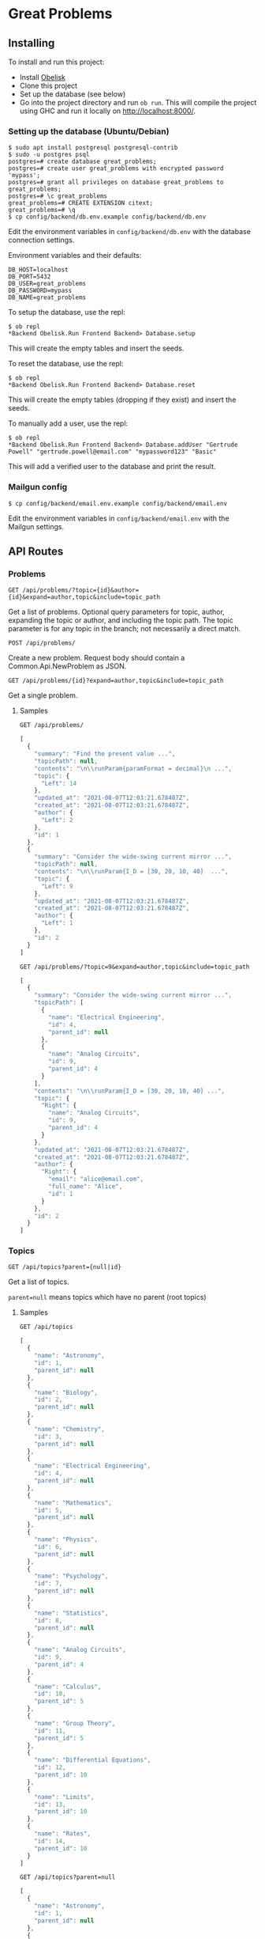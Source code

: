 * Great Problems

** Installing

To install and run this project:
- Install [[https://github.com/obsidiansystems/obelisk][Obelisk]]
- Clone this project
- Set up the database (see below)
- Go into the project directory and run ~ob run~. This will compile the project using GHC and run it locally on http://localhost:8000/.

*** Setting up the database (Ubuntu/Debian)

#+BEGIN_SRC
$ sudo apt install postgresql postgresql-contrib
$ sudo -u postgres psql
postgres=# create database great_problems;
postgres=# create user great_problems with encrypted password 'mypass';
postgres=# grant all privileges on database great_problems to great_problems;
postgres=# \c great_problems
great_problems=# CREATE EXTENSION citext;
great_problems=# \q
$ cp config/backend/db.env.example config/backend/db.env
#+END_SRC

Edit the environment variables in ~config/backend/db.env~ with the database connection settings.

Environment variables and their defaults:
#+BEGIN_SRC
DB_HOST=localhost
DB_PORT=5432
DB_USER=great_problems
DB_PASSWORD=mypass
DB_NAME=great_problems
#+END_SRC

To setup the database, use the repl:
#+BEGIN_SRC
$ ob repl
*Backend Obelisk.Run Frontend Backend> Database.setup
#+END_SRC
This will create the empty tables and insert the seeds.

To reset the database, use the repl:
#+BEGIN_SRC
$ ob repl
*Backend Obelisk.Run Frontend Backend> Database.reset
#+END_SRC
This will create the empty tables (dropping if they exist) and insert the seeds.

To manually add a user, use the repl:
#+BEGIN_SRC
$ ob repl
*Backend Obelisk.Run Frontend Backend> Database.addUser "Gertrude Powell" "gertrude.powell@email.com" "mypassword123" "Basic"
#+END_SRC
This will add a verified user to the database and print the result.


*** Mailgun config

#+BEGIN_SRC
$ cp config/backend/email.env.example config/backend/email.env
#+END_SRC

Edit the environment variables in ~config/backend/email.env~ with the Mailgun settings.

** API Routes

*** Problems

~GET /api/problems/?topic={id}&author={id}&expand=author,topic&include=topic_path~

Get a list of problems. Optional query parameters for topic, author, expanding the topic or author, and including the topic path. The topic parameter is for any topic in the branch; not necessarily a direct match.

~POST /api/problems/~

Create a new problem. Request body should contain a Common.Api.NewProblem as JSON.

~GET /api/problems/{id}?expand=author,topic&include=topic_path~

Get a single problem.

**** Samples
~GET /api/problems/~
#+begin_src js
[
  {
    "summary": "Find the present value ...",
    "topicPath": null,
    "contents": "\n\\runParam{paramFormat = decimal}\n ...",
    "topic": {
      "Left": 14
    },
    "updated_at": "2021-08-07T12:03:21.678487Z",
    "created_at": "2021-08-07T12:03:21.678487Z",
    "author": {
      "Left": 2
    },
    "id": 1
  },
  {
    "summary": "Consider the wide-swing current mirror ...",
    "topicPath": null,
    "contents": "\n\\runParam{I_D = [30, 20, 10, 40]  ...",
    "topic": {
      "Left": 9
    },
    "updated_at": "2021-08-07T12:03:21.678487Z",
    "created_at": "2021-08-07T12:03:21.678487Z",
    "author": {
      "Left": 1
    },
    "id": 2
  }
]
#+end_src

~GET /api/problems/?topic=9&expand=author,topic&include=topic_path~
#+begin_src js
[
  {
    "summary": "Consider the wide-swing current mirror ...",
    "topicPath": [
      {
        "name": "Electrical Engineering",
        "id": 4,
        "parent_id": null
      },
      {
        "name": "Analog Circuits",
        "id": 9,
        "parent_id": 4
      }
    ],
    "contents": "\n\\runParam{I_D = [30, 20, 10, 40] ...",
    "topic": {
      "Right": {
        "name": "Analog Circuits",
        "id": 9,
        "parent_id": 4
      }
    },
    "updated_at": "2021-08-07T12:03:21.678487Z",
    "created_at": "2021-08-07T12:03:21.678487Z",
    "author": {
      "Right": {
        "email": "alice@email.com",
        "full_name": "Alice",
        "id": 1
      }
    },
    "id": 2
  }
]
#+end_src
*** Topics

~GET /api/topics?parent={null|id}~

Get a list of topics.

~parent=null~ means topics which have no parent (root topics)

**** Samples
~GET /api/topics~
#+BEGIN_SRC js
[
  {
    "name": "Astronomy",
    "id": 1,
    "parent_id": null
  },
  {
    "name": "Biology",
    "id": 2,
    "parent_id": null
  },
  {
    "name": "Chemistry",
    "id": 3,
    "parent_id": null
  },
  {
    "name": "Electrical Engineering",
    "id": 4,
    "parent_id": null
  },
  {
    "name": "Mathematics",
    "id": 5,
    "parent_id": null
  },
  {
    "name": "Physics",
    "id": 6,
    "parent_id": null
  },
  {
    "name": "Psychology",
    "id": 7,
    "parent_id": null
  },
  {
    "name": "Statistics",
    "id": 8,
    "parent_id": null
  },
  {
    "name": "Analog Circuits",
    "id": 9,
    "parent_id": 4
  },
  {
    "name": "Calculus",
    "id": 10,
    "parent_id": 5
  },
  {
    "name": "Group Theory",
    "id": 11,
    "parent_id": 5
  },
  {
    "name": "Differential Equations",
    "id": 12,
    "parent_id": 10
  },
  {
    "name": "Limits",
    "id": 13,
    "parent_id": 10
  },
  {
    "name": "Rates",
    "id": 14,
    "parent_id": 10
  }
]
#+END_SRC

~GET /api/topics?parent=null~
#+BEGIN_SRC js
[
  {
    "name": "Astronomy",
    "id": 1,
    "parent_id": null
  },
  {
    "name": "Biology",
    "id": 2,
    "parent_id": null
  },
  {
    "name": "Chemistry",
    "id": 3,
    "parent_id": null
  },
  {
    "name": "Electrical Engineering",
    "id": 4,
    "parent_id": null
  },
  {
    "name": "Mathematics",
    "id": 5,
    "parent_id": null
  },
  {
    "name": "Physics",
    "id": 6,
    "parent_id": null
  },
  {
    "name": "Psychology",
    "id": 7,
    "parent_id": null
  },
  {
    "name": "Statistics",
    "id": 8,
    "parent_id": null
  }
]
#+END_SRC

~GET /api/topics?parent=5~
#+begin_src js
[
  {
    "name": "Calculus",
    "id": 10,
    "parent_id": 5
  },
  {
    "name": "Group Theory",
    "id": 11,
    "parent_id": 5
  }
]
#+end_src

~GET /api/topics?parent=999~
#+begin_src js
[]
#+end_src

*** Topic Hierarchy

~GET /api/topic-hierarchy/{id}~

Get the hierarchy of topics, ending with the children of the given topic. The Either type is used to keep track of unselected and selected topics, respectively Left and Right.

**** Samples
~GET /api/topic-hierarchy/5~
#+begin_src js
[
  [
    {
      "Left": {
        "name": "Astronomy",
        "id": 1,
        "parent_id": null
      }
    },
    {
      "Left": {
        "name": "Biology",
        "id": 2,
        "parent_id": null
      }
    },
    {
      "Left": {
        "name": "Chemistry",
        "id": 3,
        "parent_id": null
      }
    },
    {
      "Left": {
        "name": "Electrical Engineering",
        "id": 4,
        "parent_id": null
      }
    },
    {
      "Right": {
        "name": "Mathematics",
        "id": 5,
        "parent_id": null
      }
    },
    {
      "Left": {
        "name": "Physics",
        "id": 6,
        "parent_id": null
      }
    },
    {
      "Left": {
        "name": "Psychology",
        "id": 7,
        "parent_id": null
      }
    },
    {
      "Left": {
        "name": "Statistics",
        "id": 8,
        "parent_id": null
      }
    }
  ],
  [
    {
      "Left": {
        "name": "Calculus",
        "id": 10,
        "parent_id": 5
      }
    },
    {
      "Left": {
        "name": "Group Theory",
        "id": 11,
        "parent_id": 5
      }
    }
  ]
]
#+end_src

~GET /api/topic-hierarchy/10~
#+begin_src js
[
  [
    {
      "Left": {
        "name": "Astronomy",
        "id": 1,
        "parent_id": null
      }
    },
    {
      "Left": {
        "name": "Biology",
        "id": 2,
        "parent_id": null
      }
    },
    {
      "Left": {
        "name": "Chemistry",
        "id": 3,
        "parent_id": null
      }
    },
    {
      "Left": {
        "name": "Electrical Engineering",
        "id": 4,
        "parent_id": null
      }
    },
    {
      "Right": {
        "name": "Mathematics",
        "id": 5,
        "parent_id": null
      }
    },
    {
      "Left": {
        "name": "Physics",
        "id": 6,
        "parent_id": null
      }
    },
    {
      "Left": {
        "name": "Psychology",
        "id": 7,
        "parent_id": null
      }
    },
    {
      "Left": {
        "name": "Statistics",
        "id": 8,
        "parent_id": null
      }
    }
  ],
  [
    {
      "Right": {
        "name": "Calculus",
        "id": 10,
        "parent_id": 5
      }
    },
    {
      "Left": {
        "name": "Group Theory",
        "id": 11,
        "parent_id": 5
      }
    }
  ],
  [
    {
      "Left": {
        "name": "Differential Equations",
        "id": 12,
        "parent_id": 10
      }
    },
    {
      "Left": {
        "name": "Limits",
        "id": 13,
        "parent_id": 10
      }
    },
    {
      "Left": {
        "name": "Rates",
        "id": 14,
        "parent_id": 10
      }
    }
  ]
]
#+end_src

~GET /api/topic-hierarchy/13~
#+begin_src js
[
  [
    {
      "Left": {
        "name": "Astronomy",
        "id": 1,
        "parent_id": null
      }
    },
    {
      "Left": {
        "name": "Biology",
        "id": 2,
        "parent_id": null
      }
    },
    {
      "Left": {
        "name": "Chemistry",
        "id": 3,
        "parent_id": null
      }
    },
    {
      "Left": {
        "name": "Electrical Engineering",
        "id": 4,
        "parent_id": null
      }
    },
    {
      "Right": {
        "name": "Mathematics",
        "id": 5,
        "parent_id": null
      }
    },
    {
      "Left": {
        "name": "Physics",
        "id": 6,
        "parent_id": null
      }
    },
    {
      "Left": {
        "name": "Psychology",
        "id": 7,
        "parent_id": null
      }
    },
    {
      "Left": {
        "name": "Statistics",
        "id": 8,
        "parent_id": null
      }
    }
  ],
  [
    {
      "Right": {
        "name": "Calculus",
        "id": 10,
        "parent_id": 5
      }
    },
    {
      "Left": {
        "name": "Group Theory",
        "id": 11,
        "parent_id": 5
      }
    }
  ],
  [
    {
      "Left": {
        "name": "Differential Equations",
        "id": 12,
        "parent_id": 10
      }
    },
    {
      "Right": {
        "name": "Limits",
        "id": 13,
        "parent_id": 10
      }
    },
    {
      "Left": {
        "name": "Rates",
        "id": 14,
        "parent_id": 10
      }
    }
  ],
  []
]
#+end_src

~GET /api/topic-hierarchy/999~
#+begin_src js
{
  "error": true,
  "message": "Topic not found"
}
#+end_src


*** Users

(TODO)

*** Register

(TODO)

*** VerifyEmail

(TODO)

*** SignIn

(TODO)

*** SignOut

(TODO)

*** Compile

(TODO)

** Development

*** Explicit import style

All imports should be qualified except for Global. This helps with code clarity; it is easy to tell where a variable/function comes from (without the use of an IDE). It also allows for local variables and functions to be given meaningful yet short names.

Extra import information is outputted to ~imports/~ (ghc-options: ~-ddump-minimal-imports -dumpdir imports~).

*** Reflex variable naming

Reflex has three main data types: Event, Behavior, and Dynamic. Instead of giving variables of these types special prefixes (e.g., ~evProblemText~) or suffixes (e.g., ~problemTextE~), their type should be clear from context or explicit type signatures (e.g., ~problemText :: Event t Text~).

*** Adding dependencies

Add the dependency to the appropriate .cabal file (frontend.cabal or backend.cabal) in ~build-depends~. If the dependency is not in Obelisk's curated list, proceed to the following instructions.

Add dependencies from Hackage or GitHub by updating default.nix, as per the [[https://github.com/obsidiansystems/obelisk/blob/master/FAQ.md#how-do-i-add-or-override-haskell-dependencies-in-the-package-set][Obelisk guide]]:

#+BEGIN_SRC nix
# ...
project ./. ({ pkgs, ... }: {
# ...
  overrides = self: super: let
    aesonSrc = pkgs.fetchFromGitHub {
      owner = "obsidiansystems";
      repo = "aeson-gadt-th";
      rev = "ed573c2cccf54d72aa6279026752a3fecf9c1383";
      sha256 = "08q6rnz7w9pn76jkrafig6f50yd0f77z48rk2z5iyyl2jbhcbhx3";
    };
  in
  {
    aeson = self.callCabal2nix "aeson" aesonSrc {};
    waargonaut = self.callHackageDirect {
      pkg = "waargonaut";
      ver = "0.8.0.1";
      sha256 = "1zv28np3k3hg378vqm89v802xr0g8cwk7gy3mr77xrzy5jbgpa39";
    } {};
  };
# ...
#+END_SRC

Let ~ob run~ fail with the expected ~sha256~ and update the value accordingly.

NOTE: It may be necessary to run ~nix-collect-garbage~ to clear the cache before ~ob run~.
